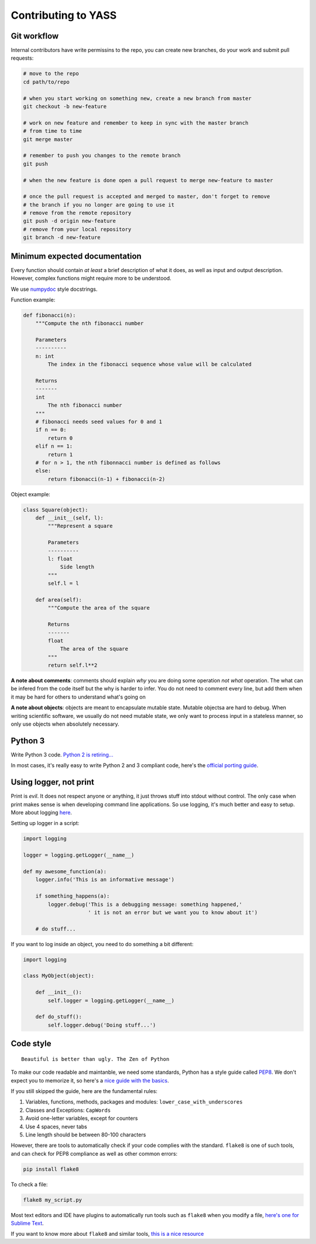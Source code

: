 Contributing to YASS
====================

Git workflow
------------

Internal contributors have write permissins to the repo, you can create
new branches, do your work and submit pull requests:

.. code:: shell

    # move to the repo
    cd path/to/repo

    # when you start working on something new, create a new branch from master
    git checkout -b new-feature

    # work on new feature and remember to keep in sync with the master branch
    # from time to time
    git merge master

    # remember to push you changes to the remote branch
    git push

    # when the new feature is done open a pull request to merge new-feature to master

    # once the pull request is accepted and merged to master, don't forget to remove
    # the branch if you no longer are going to use it
    # remove from the remote repository
    git push -d origin new-feature
    # remove from your local repository
    git branch -d new-feature

Minimum expected documentation
------------------------------

Every function should contain *at least* a brief description of what it
does, as well as input and output description. However, complex
functions might require more to be understood.

We use
`numpydoc <https://github.com/numpy/numpy/blob/master/doc/HOWTO_DOCUMENT.rst.txt>`__
style docstrings.

Function example:

.. code:: python


    def fibonacci(n):
        """Compute the nth fibonacci number

        Parameters
        ----------
        n: int
            The index in the fibonacci sequence whose value will be calculated

        Returns
        -------
        int
            The nth fibonacci number
        """
        # fibonacci needs seed values for 0 and 1
        if n == 0:
            return 0
        elif n == 1:
            return 1
        # for n > 1, the nth fibonnacci number is defined as follows
        else:
            return fibonacci(n-1) + fibonacci(n-2)

Object example:

.. code:: python

    class Square(object):
        def __init__(self, l):
            """Represent a square

            Parameters
            ----------
            l: float
                Side length
            """
            self.l = l

        def area(self):
            """Compute the area of the square

            Returns
            -------
            float
                The area of the square
            """
            return self.l**2

**A note about comments**: comments should explain *why* you are doing
some operation *not what* operation. The what can be infered from the
code itself but the why is harder to infer. You do not need to comment
every line, but add them when it may be hard for others to understand
what's going on

**A note about objects**: objects are meant to encapsulate mutable
state. Mutable objectsa are hard to debug. When writing scientific
software, we usually do not need mutable state, we only want to process
input in a stateless manner, so only use objects when absolutely
necessary.

Python 3
--------

Write Python 3 code. `Python 2 is
retiring... <https://pythonclock.org/>`__

In most cases, it's really easy to write Python 2 and 3 compliant code,
here's the `official porting
guide <https://docs.python.org/3/howto/pyporting.html>`__.

Using logger, not print
-----------------------

Print is *evil*. It does not respect anyone or anything, it just throws
stuff into stdout without control. The only case when print makes sense
is when developing command line applications. So use logging, it's much
better and easy to setup. More about logging
`here <http://docs.python-guide.org/en/latest/writing/logging/>`__.

Setting up logger in a script:

.. code:: python

    import logging

    logger = logging.getLogger(__name__)

    def my awesome_function(a):
        logger.info('This is an informative message')

        if something_happens(a):
            logger.debug('This is a debugging message: something happened,'
                         ' it is not an error but we want you to know about it')

        # do stuff...

If you want to log inside an object, you need to do something a bit
different:

.. code:: python

    import logging

    class MyObject(object):

        def __init__():
            self.logger = logging.getLogger(__name__)

        def do_stuff():
            self.logger.debug('Doing stuff...')

Code style
----------

::

    Beautiful is better than ugly. The Zen of Python

To make our code readable and maintanble, we need some standards, Python
has a style guide called
`PEP8 <https://www.python.org/dev/peps/pep-0008/>`__. We don't expect
you to memorize it, so here's a `nice guide with the
basics <https://gist.github.com/sloria/7001839>`__.

If you still skipped the guide, here are the fundamental rules:

1. Variables, functions, methods, packages and modules:
   ``lower_case_with_underscores``
2. Classes and Exceptions: ``CapWords``
3. Avoid one-letter variables, except for counters
4. Use 4 spaces, never tabs
5. Line length should be between 80-100 characters

However, there are tools to automatically check if your code complies
with the standard. ``flake8`` is one of such tools, and can check for
PEP8 compliance as well as other common errors:

.. code:: shell

    pip install flake8

To check a file:

.. code:: shell

    flake8 my_script.py

Most text editors and IDE have plugins to automatically run tools such
as ``flake8`` when you modify a file, `here's one for Sublime
Text <http://www.sublimelinter.com/en/latest/>`__.

If you want to know more about ``flake8`` and similar tools, `this is a
nice
resource <https://blog.sideci.com/about-style-guide-of-python-and-linter-tool-pep8-pyflakes-flake8-haking-pyling-7fdbe163079d>`__
